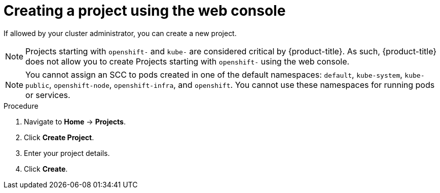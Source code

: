 // Module included in the following assemblies:
//
// applications/projects/working-with-projects.adoc

[id="creating-a-project-using-the-web-console_{context}"]
= Creating a project using the web console

[role="_abstract"]
If allowed by your cluster administrator, you can create a new project.

[NOTE]
====
Projects starting with `openshift-` and `kube-` are considered critical by {product-title}. As such, {product-title} does not allow you to create Projects starting with `openshift-` using the web console.
====

[NOTE]
====
You cannot assign an SCC to pods created in one of the default namespaces: `default`, `kube-system`, `kube-public`, `openshift-node`, `openshift-infra`, and `openshift`. You cannot use these namespaces for running pods or services.
====

.Procedure

. Navigate to *Home* -> *Projects*.

. Click *Create Project*.

. Enter your project details.

. Click *Create*.
